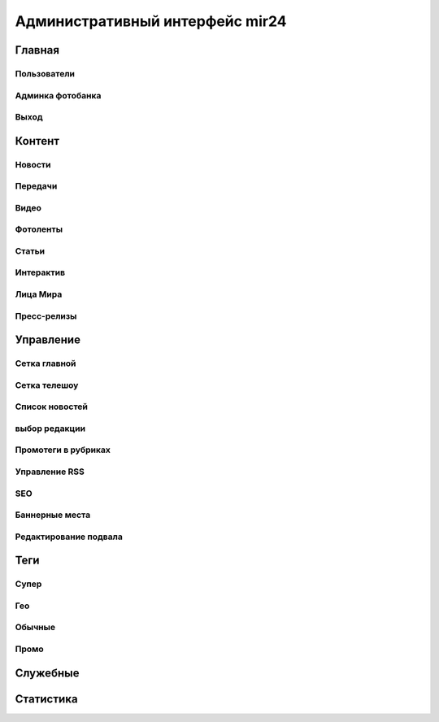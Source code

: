 =================================
Административный интерфейс mir24
=================================

Главная
****************


Пользователи
------------

Админка фотобанка
------------------

Выход
------------

Контент
****************

Новости
------------

Передачи
------------

Видео
------------

Фотоленты
------------

Статьи
------------

Интерактив
------------

Лица Мира
------------

Пресс-релизы
------------

Управление
****************

Сетка главной
-------------

Сетка телешоу
-------------

Список новостей
---------------

выбор редакции
--------------

Промотеги в рубриках
---------------------

Управление RSS
--------------

SEO
------------

Баннерные места
---------------

Редактирование подвала
----------------------

Теги
****************

Супер
------------

Гео
------------

Обычные
------------

Промо
------------


Служебные
****************

Статистика
****************
